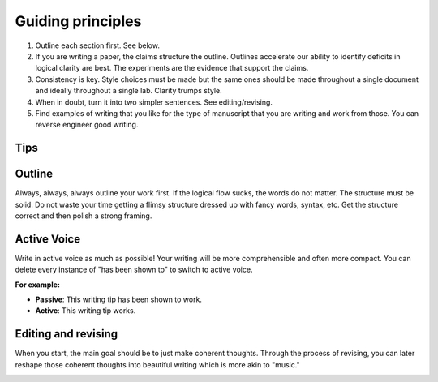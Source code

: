 
Guiding principles
===================



1. Outline each section first. See below.  
   
2.  If you are writing a paper, the claims structure the outline. Outlines accelerate our ability to identify deficits in logical clarity are best. The experiments are the evidence that support the claims. 	
   
3. Consistency is key. Style choices must be made but the same ones should be made throughout a single document and ideally throughout a single lab. 	Clarity trumps style. 


4. When in doubt, turn it into two simpler sentences. See editing/revising. 
   
5.	Find examples of writing that you like for the type of manuscript that you are writing and work from those. You can reverse engineer good writing.



Tips
-----


Outline
-------------------------------
Always, always, always outline your work first. If the logical flow sucks, the words do not matter. The structure must be solid. Do not waste your time getting a flimsy structure dressed up with fancy words, syntax, etc. Get the structure correct and then polish a strong framing.



Active Voice
-------------------------------
Write in active voice as much as possible! Your writing will be more comprehensible and often more compact. 
You can delete every instance of "has been shown to" to switch to active voice. 

**For example:**

* **Passive**: This writing tip has been shown to work. 

* **Active**: This writing tip works.

.. image:: YodaDoes.png
  :width: 80%
  :align: center 

Editing and revising
-------------------------------
When you start, the main goal should be to just make coherent thoughts. Through the process of revising, you can later reshape those coherent thoughts into beautiful writing which is more akin to "music." 
 
.. image:: WritingMusic.png
  :width: 100%
  :align: center



